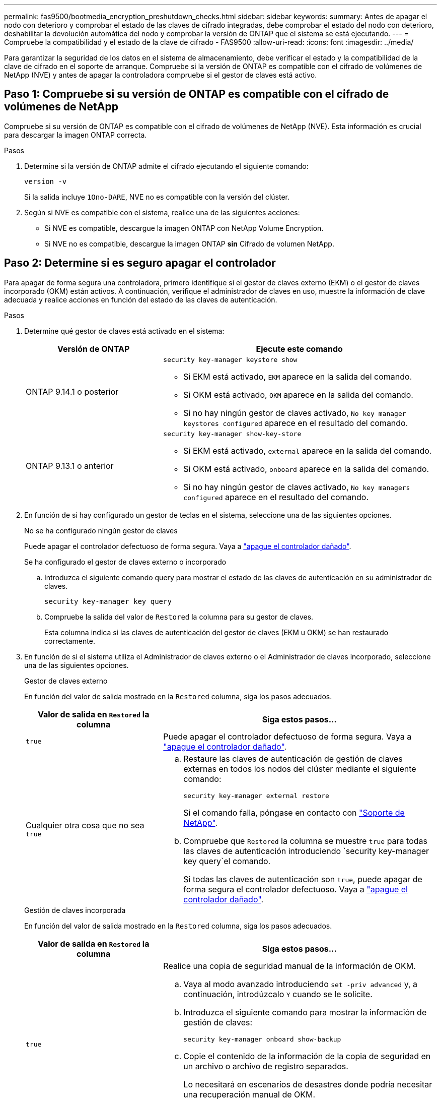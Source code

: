 ---
permalink: fas9500/bootmedia_encryption_preshutdown_checks.html 
sidebar: sidebar 
keywords:  
summary: Antes de apagar el nodo con deterioro y comprobar el estado de las claves de cifrado integradas, debe comprobar el estado del nodo con deterioro, deshabilitar la devolución automática del nodo y comprobar la versión de ONTAP que el sistema se está ejecutando. 
---
= Compruebe la compatibilidad y el estado de la clave de cifrado - FAS9500
:allow-uri-read: 
:icons: font
:imagesdir: ../media/


[role="lead"]
Para garantizar la seguridad de los datos en el sistema de almacenamiento, debe verificar el estado y la compatibilidad de la clave de cifrado en el soporte de arranque. Compruebe si la versión de ONTAP es compatible con el cifrado de volúmenes de NetApp (NVE) y antes de apagar la controladora compruebe si el gestor de claves está activo.



== Paso 1: Compruebe si su versión de ONTAP es compatible con el cifrado de volúmenes de NetApp

Compruebe si su versión de ONTAP es compatible con el cifrado de volúmenes de NetApp (NVE). Esta información es crucial para descargar la imagen ONTAP correcta.

.Pasos
. Determine si la versión de ONTAP admite el cifrado ejecutando el siguiente comando:
+
`version -v`

+
Si la salida incluye `1Ono-DARE`, NVE no es compatible con la versión del clúster.

. Según si NVE es compatible con el sistema, realice una de las siguientes acciones:
+
** Si NVE es compatible, descargue la imagen ONTAP con NetApp Volume Encryption.
** Si NVE no es compatible, descargue la imagen ONTAP *sin* Cifrado de volumen NetApp.






== Paso 2: Determine si es seguro apagar el controlador

Para apagar de forma segura una controladora, primero identifique si el gestor de claves externo (EKM) o el gestor de claves incorporado (OKM) están activos. A continuación, verifique el administrador de claves en uso, muestre la información de clave adecuada y realice acciones en función del estado de las claves de autenticación.

.Pasos
. Determine qué gestor de claves está activado en el sistema:
+
[cols="1a,2a"]
|===
| Versión de ONTAP | Ejecute este comando 


 a| 
ONTAP 9.14.1 o posterior
 a| 
`security key-manager keystore show`

** Si EKM está activado, `EKM` aparece en la salida del comando.
** Si OKM está activado, `OKM` aparece en la salida del comando.
** Si no hay ningún gestor de claves activado, `No key manager keystores configured` aparece en el resultado del comando.




 a| 
ONTAP 9.13.1 o anterior
 a| 
`security key-manager show-key-store`

** Si EKM está activado, `external` aparece en la salida del comando.
** Si OKM está activado, `onboard` aparece en la salida del comando.
** Si no hay ningún gestor de claves activado, `No key managers configured` aparece en el resultado del comando.


|===
. En función de si hay configurado un gestor de teclas en el sistema, seleccione una de las siguientes opciones.
+
[role="tabbed-block"]
====
.No se ha configurado ningún gestor de claves
--
Puede apagar el controlador defectuoso de forma segura. Vaya a link:bootmedia-shutdown.html["apague el controlador dañado"].

--
.Se ha configurado el gestor de claves externo o incorporado
--
.. Introduzca el siguiente comando query para mostrar el estado de las claves de autenticación en su administrador de claves.
+
`security key-manager key query`

.. Compruebe la salida del valor de `Restored` la columna para su gestor de claves.
+
Esta columna indica si las claves de autenticación del gestor de claves (EKM u OKM) se han restaurado correctamente.



--
====


. En función de si el sistema utiliza el Administrador de claves externo o el Administrador de claves incorporado, seleccione una de las siguientes opciones.
+
[role="tabbed-block"]
====
.Gestor de claves externo
--
En función del valor de salida mostrado en la `Restored` columna, siga los pasos adecuados.

[cols="1a,2a"]
|===
| Valor de salida en `Restored` la columna | Siga estos pasos... 


 a| 
`true`
 a| 
Puede apagar el controlador defectuoso de forma segura. Vaya a link:bootmedia-shutdown.html["apague el controlador dañado"].



 a| 
Cualquier otra cosa que no sea `true`
 a| 
.. Restaure las claves de autenticación de gestión de claves externas en todos los nodos del clúster mediante el siguiente comando:
+
`security key-manager external restore`

+
Si el comando falla, póngase en contacto con http://mysupport.netapp.com/["Soporte de NetApp"^].

.. Compruebe que `Restored` la columna se muestre `true` para todas las claves de autenticación introduciendo  `security key-manager key query`el comando.
+
Si todas las claves de autenticación son `true`, puede apagar de forma segura el controlador defectuoso. Vaya a link:bootmedia-shutdown.html["apague el controlador dañado"].



|===
--
.Gestión de claves incorporada
--
En función del valor de salida mostrado en la `Restored` columna, siga los pasos adecuados.

[cols="1a,2a"]
|===
| Valor de salida en `Restored` la columna | Siga estos pasos... 


 a| 
`true`
 a| 
Realice una copia de seguridad manual de la información de OKM.

.. Vaya al modo avanzado introduciendo `set -priv advanced` y, a continuación, introdúzcalo `Y` cuando se le solicite.
.. Introduzca el siguiente comando para mostrar la información de gestión de claves:
+
`security key-manager onboard show-backup`

.. Copie el contenido de la información de la copia de seguridad en un archivo o archivo de registro separados.
+
Lo necesitará en escenarios de desastres donde podría necesitar una recuperación manual de OKM.

.. Puede apagar el controlador defectuoso de forma segura. Vaya a link:bootmedia-shutdown.html["apague el controlador dañado"].




 a| 
Cualquier otra cosa que no sea `true`
 a| 
.. Introduzca el comando SYNC del gestor de claves de seguridad incorporado:
+
`security key-manager onboard sync`

.. Introduzca los 32 caracteres y la clave de acceso alfanumérica de gestión de claves incorporada cuando se le solicite.
+
Si no se puede proporcionar la contraseña, póngase en contacto con http://mysupport.netapp.com/["Soporte de NetApp"^].

.. Compruebe que `Restored` se muestra la columna `true` para todas las claves de autenticación:
+
`security key-manager key query`

.. Compruebe que se muestra el `Key Manager` tipo `onboard`y, a continuación, realice una copia de seguridad manual de la información de OKM.
.. Introduzca el comando para mostrar la información de backup para la gestión de claves:
+
`security key-manager onboard show-backup`

.. Copie el contenido de la información de la copia de seguridad en un archivo o archivo de registro separados.
+
Lo necesitará en escenarios de desastres donde podría necesitar una recuperación manual de OKM.

.. Puede apagar el controlador defectuoso de forma segura. Vaya a link:bootmedia-shutdown.html["apague el controlador dañado"].


|===
--
====

